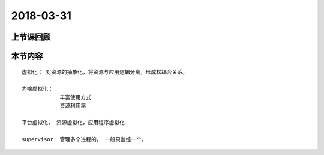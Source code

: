 2018-03-31
======================

上节课回顾
----------------------------


本节内容
----------------------------

::

    虚拟化： 对资源的抽象化，将资源与应用逻辑分离，形成松耦合关系。

    为啥虚拟化： 
                丰富使用方式
                资源利用率
    
    平台虚拟化， 资源虚拟化，应用程序虚拟化

    supervisor: 管理多个进程的， 一般只监控一个。 

    